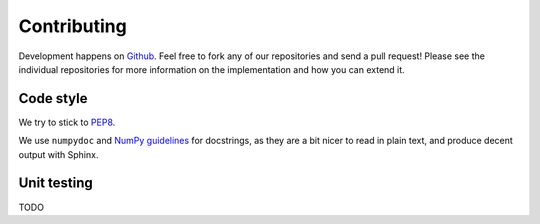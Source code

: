 ************
Contributing
************

Development happens on `Github <https://github.com/ctn-waterloo/nengo>`_.
Feel free to fork any of our repositories and send a pull request!
Please see the individual repositories for more information
on the implementation and how you can extend it.

Code style
==========

We try to stick to
`PEP8 <http://www.python.org/dev/peps/pep-0008/#introduction>`_.

We use ``numpydoc`` and
`NumPy guidelines <https://github.com/numpy/numpy/blob/master/doc/HOWTO_DOCUMENT.rst.txt>`_
for docstrings, as they are a bit nicer to read in plain text,
and produce decent output with Sphinx.

Unit testing
============

TODO

